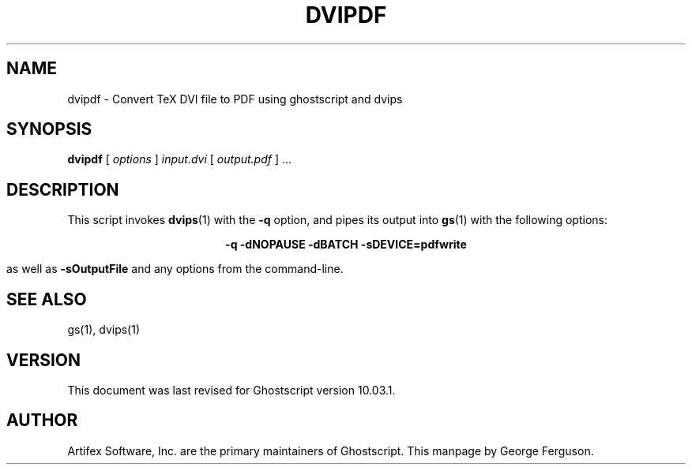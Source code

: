.TH DVIPDF 1 "06 May 2024" 10.03.1 Ghostscript \" -*- nroff -*-
.SH NAME
dvipdf \- Convert TeX DVI file to PDF using ghostscript and dvips
.SH SYNOPSIS
\fBdvipdf\fR [ \fIoptions\fR ] \fIinput.dvi\fR [ \fIoutput.pdf\fR ] ...
.SH DESCRIPTION
This script invokes
.BR dvips (1)
with the
.B -q
option, and pipes its output into
.BR gs (1)
with the following options:

.ce
.B -q -dNOPAUSE -dBATCH -sDEVICE=pdfwrite

as well as 
.B -sOutputFile
and any options from the command-line.
.SH SEE ALSO
gs(1), dvips(1)
.SH VERSION
This document was last revised for Ghostscript version 10.03.1.
.SH AUTHOR
Artifex Software, Inc. are the
primary maintainers of Ghostscript.
This manpage by George Ferguson.
